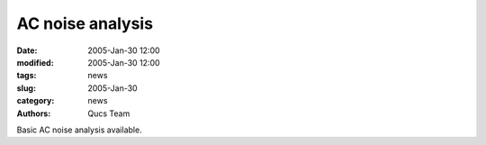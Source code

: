 AC noise analysis
#################

:date: 2005-Jan-30 12:00
:modified: 2005-Jan-30 12:00
:tags: news
:slug: 2005-Jan-30
:category: news
:authors: Qucs Team

Basic AC noise analysis available.
